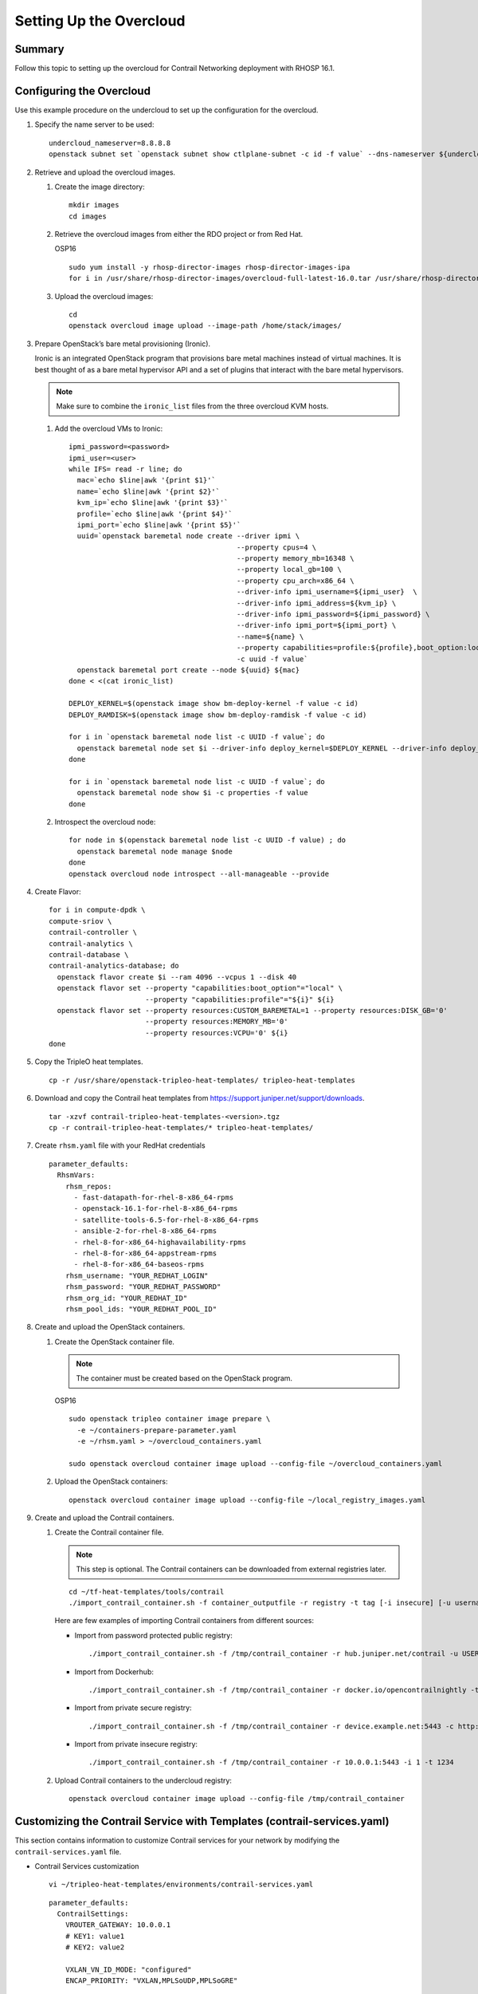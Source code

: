 Setting Up the Overcloud
========================

.. raw:: html

   <div class="section tp-summary">

Summary
-------

Follow this topic to setting up the overcloud for Contrail Networking
deployment with RHOSP 16.1.

.. raw:: html

   </div>

Configuring the Overcloud
-------------------------

Use this example procedure on the undercloud to set up the configuration
for the overcloud.

1. Specify the name server to be used:

   .. raw:: html

      <div id="jd0e26" class="example" dir="ltr">

   ::

      undercloud_nameserver=8.8.8.8 
      openstack subnet set `openstack subnet show ctlplane-subnet -c id -f value` --dns-nameserver ${undercloud_nameserver}

   .. raw:: html

      </div>

2. Retrieve and upload the overcloud images.

   1. Create the image directory:

      .. raw:: html

         <div id="jd0e38" class="example" dir="ltr">

      ::

         mkdir images 
         cd images

      .. raw:: html

         </div>

   2. Retrieve the overcloud images from either the RDO project or from
      Red Hat.

      OSP16

      .. raw:: html

         <div id="jd0e48" class="example" dir="ltr">

      ::

         sudo yum install -y rhosp-director-images rhosp-director-images-ipa 
         for i in /usr/share/rhosp-director-images/overcloud-full-latest-16.0.tar /usr/share/rhosp-director-images/ironic-python-agent-latest-16.0.tar ; do tar -xvf $i; done

      .. raw:: html

         </div>

   3. Upload the overcloud images:

      .. raw:: html

         <div id="jd0e54" class="example" dir="ltr">

      ::

         cd 
         openstack overcloud image upload --image-path /home/stack/images/

      .. raw:: html

         </div>

3. Prepare OpenStack’s bare metal provisioning (Ironic).

   Ironic is an integrated OpenStack program that provisions bare metal
   machines instead of virtual machines. It is best thought of as a bare
   metal hypervisor API and a set of plugins that interact with the bare
   metal hypervisors.

   .. note::

      Make sure to combine the ``ironic_list`` files from the three
      overcloud KVM hosts.

   1. Add the overcloud VMs to Ironic:

      .. raw:: html

         <div id="jd0e74" class="sample" dir="ltr">

      .. raw:: html

         <div class="output" dir="ltr">

      ::

         ipmi_password=<password>
         ipmi_user=<user>
         while IFS= read -r line; do
           mac=`echo $line|awk '{print $1}'`
           name=`echo $line|awk '{print $2}'`
           kvm_ip=`echo $line|awk '{print $3}'`
           profile=`echo $line|awk '{print $4}'`
           ipmi_port=`echo $line|awk '{print $5}'`
           uuid=`openstack baremetal node create --driver ipmi \
                                                 --property cpus=4 \
                                                 --property memory_mb=16348 \
                                                 --property local_gb=100 \
                                                 --property cpu_arch=x86_64 \
                                                 --driver-info ipmi_username=${ipmi_user}  \
                                                 --driver-info ipmi_address=${kvm_ip} \
                                                 --driver-info ipmi_password=${ipmi_password} \
                                                 --driver-info ipmi_port=${ipmi_port} \
                                                 --name=${name} \
                                                 --property capabilities=profile:${profile},boot_option:local \
                                                 -c uuid -f value`
           openstack baremetal port create --node ${uuid} ${mac}
         done < <(cat ironic_list)

         DEPLOY_KERNEL=$(openstack image show bm-deploy-kernel -f value -c id)
         DEPLOY_RAMDISK=$(openstack image show bm-deploy-ramdisk -f value -c id)

         for i in `openstack baremetal node list -c UUID -f value`; do
           openstack baremetal node set $i --driver-info deploy_kernel=$DEPLOY_KERNEL --driver-info deploy_ramdisk=$DEPLOY_RAMDISK
         done

         for i in `openstack baremetal node list -c UUID -f value`; do
           openstack baremetal node show $i -c properties -f value
         done

      .. raw:: html

         </div>

      .. raw:: html

         </div>

   2. Introspect the overcloud node:

      .. raw:: html

         <div id="jd0e80" class="sample" dir="ltr">

      .. raw:: html

         <div class="output" dir="ltr">

      ::

         for node in $(openstack baremetal node list -c UUID -f value) ; do
           openstack baremetal node manage $node
         done
         openstack overcloud node introspect --all-manageable --provide

      .. raw:: html

         </div>

      .. raw:: html

         </div>

4. Create Flavor:

   .. raw:: html

      <div id="jd0e86" class="sample" dir="ltr">

   .. raw:: html

      <div class="output" dir="ltr">

   ::

      for i in compute-dpdk \
      compute-sriov \
      contrail-controller \
      contrail-analytics \
      contrail-database \
      contrail-analytics-database; do
        openstack flavor create $i --ram 4096 --vcpus 1 --disk 40
        openstack flavor set --property "capabilities:boot_option"="local" \
                             --property "capabilities:profile"="${i}" ${i}
        openstack flavor set --property resources:CUSTOM_BAREMETAL=1 --property resources:DISK_GB='0'
                             --property resources:MEMORY_MB='0'
                             --property resources:VCPU='0' ${i}
      done

   .. raw:: html

      </div>

   .. raw:: html

      </div>

5. Copy the TripleO heat templates.

   .. raw:: html

      <div id="jd0e92" class="sample" dir="ltr">

   .. raw:: html

      <div class="output" dir="ltr">

   ::

      cp -r /usr/share/openstack-tripleo-heat-templates/ tripleo-heat-templates

   .. raw:: html

      </div>

   .. raw:: html

      </div>

6. Download and copy the Contrail heat templates from
   https://support.juniper.net/support/downloads.

   .. raw:: html

      <div id="jd0e101" class="sample" dir="ltr">

   .. raw:: html

      <div class="output" dir="ltr">

   ::

      tar -xzvf contrail-tripleo-heat-templates-<version>.tgz
      cp -r contrail-tripleo-heat-templates/* tripleo-heat-templates/

   .. raw:: html

      </div>

   .. raw:: html

      </div>

7. Create ``rhsm.yaml`` file with your RedHat credentials

   .. raw:: html

      <div id="jd0e110" class="sample" dir="ltr">

   .. raw:: html

      <div class="output" dir="ltr">

   ::

      parameter_defaults:
        RhsmVars:
          rhsm_repos:
            - fast-datapath-for-rhel-8-x86_64-rpms
            - openstack-16.1-for-rhel-8-x86_64-rpms
            - satellite-tools-6.5-for-rhel-8-x86_64-rpms
            - ansible-2-for-rhel-8-x86_64-rpms
            - rhel-8-for-x86_64-highavailability-rpms
            - rhel-8-for-x86_64-appstream-rpms
            - rhel-8-for-x86_64-baseos-rpms
          rhsm_username: "YOUR_REDHAT_LOGIN"
          rhsm_password: "YOUR_REDHAT_PASSWORD"
          rhsm_org_id: "YOUR_REDHAT_ID"
          rhsm_pool_ids: "YOUR_REDHAT_POOL_ID"

   .. raw:: html

      </div>

   .. raw:: html

      </div>

8. Create and upload the OpenStack containers.

   1. Create the OpenStack container file.

      .. note::

         The container must be created based on the OpenStack program.

      OSP16

      .. raw:: html

         <div id="jd0e125" class="sample" dir="ltr">

      .. raw:: html

         <div class="output" dir="ltr">

      ::

         sudo openstack tripleo container image prepare \
           -e ~/containers-prepare-parameter.yaml
           -e ~/rhsm.yaml > ~/overcloud_containers.yaml

         sudo openstack overcloud container image upload --config-file ~/overcloud_containers.yaml

      .. raw:: html

         </div>

      .. raw:: html

         </div>

   2. Upload the OpenStack containers:

      .. raw:: html

         <div id="jd0e131" class="sample" dir="ltr">

      .. raw:: html

         <div class="output" dir="ltr">

      ::

         openstack overcloud container image upload --config-file ~/local_registry_images.yaml

      .. raw:: html

         </div>

      .. raw:: html

         </div>

9. Create and upload the Contrail containers.

   1. Create the Contrail container file.

      .. note::

         This step is optional. The Contrail containers can be downloaded
         from external registries later.

      .. raw:: html

         <div id="jd0e144" class="sample" dir="ltr">

      .. raw:: html

         <div class="output" dir="ltr">

      ::

         cd ~/tf-heat-templates/tools/contrail
         ./import_contrail_container.sh -f container_outputfile -r registry -t tag [-i insecure] [-u username] [-p password] [-c certificate path]

      .. raw:: html

         </div>

      .. raw:: html

         </div>

      Here are few examples of importing Contrail containers from
      different sources:

      -  Import from password protected public registry:

         .. raw:: html

            <div id="jd0e153" class="sample" dir="ltr">

         .. raw:: html

            <div class="output" dir="ltr">

         ::

            ./import_contrail_container.sh -f /tmp/contrail_container -r hub.juniper.net/contrail -u USERNAME -p PASSWORD -t 1234

         .. raw:: html

            </div>

         .. raw:: html

            </div>

      -  Import from Dockerhub:

         .. raw:: html

            <div id="jd0e159" class="sample" dir="ltr">

         .. raw:: html

            <div class="output" dir="ltr">

         ::

            ./import_contrail_container.sh -f /tmp/contrail_container -r docker.io/opencontrailnightly -t 1234

         .. raw:: html

            </div>

         .. raw:: html

            </div>

      -  Import from private secure registry:

         .. raw:: html

            <div id="jd0e165" class="sample" dir="ltr">

         .. raw:: html

            <div class="output" dir="ltr">

         ::

            ./import_contrail_container.sh -f /tmp/contrail_container -r device.example.net:5443 -c http://device.example.net/pub/device.example.net.crt -t 1234

         .. raw:: html

            </div>

         .. raw:: html

            </div>

      -  Import from private insecure registry:

         .. raw:: html

            <div id="jd0e171" class="sample" dir="ltr">

         .. raw:: html

            <div class="output" dir="ltr">

         ::

            ./import_contrail_container.sh -f /tmp/contrail_container -r 10.0.0.1:5443 -i 1 -t 1234

         .. raw:: html

            </div>

         .. raw:: html

            </div>

   2. Upload Contrail containers to the undercloud registry:

      .. raw:: html

         <div id="jd0e177" class="sample" dir="ltr">

      .. raw:: html

         <div class="output" dir="ltr">

      ::

         openstack overcloud container image upload --config-file /tmp/contrail_container

      .. raw:: html

         </div>

      .. raw:: html

         </div>

.. _customizing-the-contrail-service-with-templates-contrail-servicesyaml:

Customizing the Contrail Service with Templates (contrail-services.yaml)
------------------------------------------------------------------------

This section contains information to customize Contrail services for
your network by modifying the ``contrail-services.yaml`` file.

-  Contrail Services customization

   .. raw:: html

      <div id="jd0e194" class="sample" dir="ltr">

   .. raw:: html

      <div class="output" dir="ltr">

   ::

      vi ~/tripleo-heat-templates/environments/contrail-services.yaml

   .. raw:: html

      </div>

   .. raw:: html

      <div class="output" dir="ltr">

   ::

      parameter_defaults:
        ContrailSettings:
          VROUTER_GATEWAY: 10.0.0.1
          # KEY1: value1
          # KEY2: value2

          VXLAN_VN_ID_MODE: "configured"
          ENCAP_PRIORITY: "VXLAN,MPLSoUDP,MPLSoGRE"
          
        ContrailControllerParameters:
          AAAMode: rbac

   .. raw:: html

      </div>

   .. raw:: html

      </div>

-  Contrail registry settings

   .. raw:: html

      <div id="jd0e202" class="sample" dir="ltr">

   .. raw:: html

      <div class="output" dir="ltr">

   ::

      vi ~/tripleo-heat-templates/environments/contrail-services.yaml

   .. raw:: html

      </div>

   .. raw:: html

      </div>

   Here are few examples of default values for various registries:

   -  Public Juniper registry

      .. raw:: html

         <div id="jd0e211" class="sample" dir="ltr">

      .. raw:: html

         <div class="output" dir="ltr">

      ::

         parameter_defaults:
           ContrailRegistry: hub.juniper.net/contrail
           ContrailRegistryUser: <USER>
           ContrailRegistryPassword: <PASSWORD>

      .. raw:: html

         </div>

      .. raw:: html

         </div>

   -  Insecure registry

      .. raw:: html

         <div id="jd0e217" class="sample" dir="ltr">

      .. raw:: html

         <div class="output" dir="ltr">

      ::

         parameter_defaults:
           ContrailRegistryInsecure: true
           DockerInsecureRegistryAddress: 10.87.64.32:5000,192.168.24.1:8787
           ContrailRegistry: 10.87.64.32:5000

      .. raw:: html

         </div>

      .. raw:: html

         </div>

   -  Private secure registry

      .. raw:: html

         <div id="jd0e223" class="sample" dir="ltr">

      .. raw:: html

         <div class="output" dir="ltr">

      ::

         parameter_defaults:
           ContrailRegistryCertUrl: http://device.example.net/pub/device.example.net.crt
           ContrailRegistry: device.example.net:5443

      .. raw:: html

         </div>

      .. raw:: html

         </div>

-  Contrail Container image settings

   .. raw:: html

      <div id="jd0e229" class="sample" dir="ltr">

   .. raw:: html

      <div class="output" dir="ltr">

   ::

      parameter_defaults:
        ContrailImageTag: queens-5.0-104-rhel-queens

   .. raw:: html

      </div>

   .. raw:: html

      </div>

.. raw:: html

   <div id="id-customizing-the-contrail-network-with-templates">

Customizing the Contrail Network with Templates
-----------------------------------------------

Overview
~~~~~~~~

In order to customize the network, define different networks and
configure the overcloud nodes NIC layout. TripleO supports a flexible
way of customizing the network.

The following networking customization example uses network as:

Table 1: Network Customization

============ ==== ========================
Network      VLAN overcloud Nodes
============ ==== ========================
provisioning -    All
internal_api 710  All
external_api 720  OpenStack CTRL
storage      740  OpenStack CTRL, Computes
storage_mgmt 750  OpenStack CTRL
tenant       -    Contrail CTRL, Computes
============ ==== ========================

.. _roles-configuration-roles_data_contrail_aioyaml:

Roles Configuration (roles_data_contrail_aio.yaml)
~~~~~~~~~~~~~~~~~~~~~~~~~~~~~~~~~~~~~~~~~~~~~~~~~~

The networks must be activated per role in the roles_data file:

.. raw:: html

   <div id="jd0e332" class="sample" dir="ltr">

.. raw:: html

   <div class="output" dir="ltr">

::

   vi ~/tripleo-heat-templates/roles_data_contrail_aio.yaml

.. raw:: html

   </div>

.. raw:: html

   </div>

OpenStack Controller
^^^^^^^^^^^^^^^^^^^^

.. raw:: html

   <div id="jd0e340" class="sample" dir="ltr">

.. raw:: html

   <div class="output" dir="ltr">

::

   ###############################################################################
   # Role: Controller                                                            #
   ###############################################################################
   - name: Controller
     description: |
       Controller role that has all the controler services loaded and handles
       Database, Messaging and Network functions.
     CountDefault: 1
     tags:
       - primary
       - controller
     networks:
       - External
       - InternalApi
       - Storage
       - StorageMgmt

.. raw:: html

   </div>

.. raw:: html

   </div>

Compute Node
^^^^^^^^^^^^

.. raw:: html

   <div id="jd0e346" class="sample" dir="ltr">

.. raw:: html

   <div class="output" dir="ltr">

::

   ###############################################################################
   # Role: Compute                                                               #
   ###############################################################################
   - name: Compute
     description: |
       Basic Compute Node role
     CountDefault: 1
     networks:
       - InternalApi
       - Tenant
       - Storage

.. raw:: html

   </div>

.. raw:: html

   </div>

Contrail Controller
^^^^^^^^^^^^^^^^^^^

.. raw:: html

   <div id="jd0e352" class="sample" dir="ltr">

.. raw:: html

   <div class="output" dir="ltr">

::

   ###############################################################################
   # Role: ContrailController                                                    #
   ###############################################################################
   - name: ContrailController
     description: |
       ContrailController role that has all the Contrail controler services loaded
       and handles config, control and webui functions
     CountDefault: 1
     tags:
       - primary
       - contrailcontroller
     networks:
       - InternalApi
       - Tenant

.. raw:: html

   </div>

.. raw:: html

   </div>

Compute DPDK
^^^^^^^^^^^^

.. raw:: html

   <div id="jd0e358" class="sample" dir="ltr">

.. raw:: html

   <div class="output" dir="ltr">

::

   ###############################################################################
   # Role: ContrailDpdk                                                          #
   ###############################################################################
   - name: ContrailDpdk
     description: |
       Contrail Dpdk Node role
     CountDefault: 0
     tags:
       - contraildpdk
     networks:
       - InternalApi
       - Tenant
       - Storage

.. raw:: html

   </div>

.. raw:: html

   </div>

Compute SRIOV
^^^^^^^^^^^^^

.. raw:: html

   <div id="jd0e364" class="sample" dir="ltr">

.. raw:: html

   <div class="output" dir="ltr">

::

   ###############################################################################
   # Role: ContrailSriov
   ###############################################################################
   - name: ContrailSriov
     description: |
       Contrail Sriov Node role
     CountDefault: 0
     tags:
       - contrailsriov
     networks:
       - InternalApi
       - Tenant
       - Storage

.. raw:: html

   </div>

.. raw:: html

   </div>

Compute CSN
^^^^^^^^^^^

.. raw:: html

   <div id="jd0e370" class="sample" dir="ltr">

.. raw:: html

   <div class="output" dir="ltr">

::

   ###############################################################################
   # Role: ContrailTsn
   ###############################################################################
   - name: ContrailTsn
     description: |
       Contrail Tsn Node role
     CountDefault: 0
     tags:
       - contrailtsn
     networks:
       - InternalApi
       - Tenant
       - Storage

.. raw:: html

   </div>

.. raw:: html

   </div>

.. _network-parameter-configuration-contrail-netyaml:

Network Parameter Configuration (contrail-net.yaml)
~~~~~~~~~~~~~~~~~~~~~~~~~~~~~~~~~~~~~~~~~~~~~~~~~~~

.. raw:: html

   <div id="jd0e378" class="sample" dir="ltr">

.. raw:: html

   <div class="output" dir="ltr">

::

   cat ~/tripleo-heat-templates/environments/contrail/contrail-net.yaml

.. raw:: html

   </div>

.. raw:: html

   <div class="output" dir="ltr">

::

   resource_registry:
     OS::TripleO::Controller::Net::SoftwareConfig: ../../network/config/contrail/controller-nic-config.yaml
     OS::TripleO::ContrailController::Net::SoftwareConfig: ../../network/config/contrail/contrail-controller-nic-config.yaml
     OS::TripleO::ContrailControlOnly::Net::SoftwareConfig: ../../network/config/contrail/contrail-controller-nic-config.yaml
     OS::TripleO::Compute::Net::SoftwareConfig: ../../network/config/contrail/compute-nic-config.yaml
     OS::TripleO::ContrailDpdk::Net::SoftwareConfig: ../../network/config/contrail/contrail-dpdk-nic-config.yaml
     OS::TripleO::ContrailSriov::Net::SoftwareConfig: ../../network/config/contrail/contrail-sriov-nic-config.yaml
     OS::TripleO::ContrailTsn::Net::SoftwareConfig: ../../network/config/contrail/contrail-tsn-nic-config.yaml

.. raw:: html

   </div>

.. raw:: html

   <div class="output" dir="ltr">

::

   parameter_defaults:
     # Customize all these values to match the local environment
     TenantNetCidr: 10.0.0.0/24
     InternalApiNetCidr: 10.1.0.0/24
     ExternalNetCidr: 10.2.0.0/24
     StorageNetCidr: 10.3.0.0/24
     StorageMgmtNetCidr: 10.4.0.0/24
     # CIDR subnet mask length for provisioning network
     ControlPlaneSubnetCidr: '24'
     # Allocation pools
     TenantAllocationPools: [{'start': '10.0.0.10', 'end': '10.0.0.200'}]
     InternalApiAllocationPools: [{'start': '10.1.0.10', 'end': '10.1.0.200'}]
     ExternalAllocationPools: [{'start': '10.2.0.10', 'end': '10.2.0.200'}]
     StorageAllocationPools: [{'start': '10.3.0.10', 'end': '10.3.0.200'}]
     StorageMgmtAllocationPools: [{'start': '10.4.0.10', 'end': '10.4.0.200'}]
     # Routes
     ControlPlaneDefaultRoute: 192.168.24.1
     InternalApiDefaultRoute: 10.1.0.1
     ExternalInterfaceDefaultRoute: 10.2.0.1
     # Vlans
     InternalApiNetworkVlanID: 710
     ExternalNetworkVlanID: 720
     StorageNetworkVlanID: 730
     StorageMgmtNetworkVlanID: 740
     TenantNetworkVlanID: 3211
     # Services
     EC2MetadataIp: 192.168.24.1  # Generally the IP of the undercloud
     DnsServers: ["172.x.x.x"]
     NtpServer: 10.0.0.1

.. raw:: html

   </div>

.. raw:: html

   </div>

.. _network-interface-configuration--nic-yaml:

Network Interface Configuration (*-NIC-*.yaml)
~~~~~~~~~~~~~~~~~~~~~~~~~~~~~~~~~~~~~~~~~~~~~~

NIC configuration files exist per role in the following directory:

.. raw:: html

   <div id="jd0e394" class="sample" dir="ltr">

.. raw:: html

   <div class="output" dir="ltr">

::

   cd ~/tripleo-heat-templates/network/config/contrail

.. raw:: html

   </div>

.. raw:: html

   </div>

.. _openstack-controller-1:

OpenStack Controller
^^^^^^^^^^^^^^^^^^^^

.. raw:: html

   <div id="jd0e402" class="sample" dir="ltr">

.. raw:: html

   <div class="output" dir="ltr">

::

   heat_template_version: rocky

   description: >
     Software Config to drive os-net-config to configure multiple interfaces
     for the compute role. This is an example for a Nova compute node using
     Contrail vrouter and the vhost0 interface.

.. raw:: html

   </div>

.. raw:: html

   <div class="output" dir="ltr">

::

   parameters:
     ControlPlaneIp:
       default: ''
       description: IP address/subnet on the ctlplane network
       type: string
     ExternalIpSubnet:
       default: ''
       description: IP address/subnet on the external network
       type: string
     InternalApiIpSubnet:
       default: ''
       description: IP address/subnet on the internal_api network
       type: string
     InternalApiDefaultRoute: # Not used by default in this template
       default: '10.0.0.1'
       description: The default route of the internal api network.
       type: string
     StorageIpSubnet:
       default: ''
       description: IP address/subnet on the storage network
       type: string
     StorageMgmtIpSubnet:
       default: ''
       description: IP address/subnet on the storage_mgmt network
       type: string
     TenantIpSubnet:
       default: ''
       description: IP address/subnet on the tenant network
       type: string
     ManagementIpSubnet: # Only populated when including environments/network-management.yaml
       default: ''
       description: IP address/subnet on the management network
       type: string
     ExternalNetworkVlanID:
       default: 10
       description: Vlan ID for the external network traffic.
       type: number
     InternalApiNetworkVlanID:
       default: 20
       description: Vlan ID for the internal_api network traffic.
       type: number
     StorageNetworkVlanID:
       default: 30
       description: Vlan ID for the storage network traffic.
       type: number
     StorageMgmtNetworkVlanID:
       default: 40
       description: Vlan ID for the storage mgmt network traffic.
       type: number
     TenantNetworkVlanID:
       default: 50
       description: Vlan ID for the tenant network traffic.
       type: number
     ManagementNetworkVlanID:
       default: 60
       description: Vlan ID for the management network traffic.
       type: number
     ControlPlaneSubnetCidr: # Override this via parameter_defaults
       default: '24'
       description: The subnet CIDR of the control plane network.
       type: string
     ControlPlaneDefaultRoute: # Override this via parameter_defaults
       description: The default route of the control plane network.
       type: string
     ExternalInterfaceDefaultRoute: # Not used by default in this template
       default: '10.0.0.1'
       description: The default route of the external network.
       type: string
     ManagementInterfaceDefaultRoute: # Commented out by default in this template
       default: unset
       description: The default route of the management network.
       type: string
     DnsServers: # Override this via parameter_defaults
       default: []
       description: A list of DNS servers (2 max for some implementations) that will be added to resolv.conf.
       type: comma_delimited_list
     EC2MetadataIp: # Override this via parameter_defaults
       description: The IP address of the EC2 metadata server.
       type: string

.. raw:: html

   </div>

.. raw:: html

   <div class="output" dir="ltr">

::

   resources:
     OsNetConfigImpl:
       type: OS::Heat::SoftwareConfig
       properties:
         group: script
         config:
           str_replace:
             template:
               get_file: ../../scripts/run-os-net-config.sh
             params:
               $network_config:
                 network_config:
                 - type: interface
                   name: nic1
                   use_dhcp: false
                   dns_servers:
                     get_param: DnsServers
                   addresses:
                   - ip_netmask:
                       list_join:
                         - '/'
                         - - get_param: ControlPlaneIp
                           - get_param: ControlPlaneSubnetCidr
                   routes:
                   - ip_netmask: 169.x.x.x/32
                     next_hop:
                       get_param: EC2MetadataIp
                   - default: true
                     next_hop:
                       get_param: ControlPlaneDefaultRoute
                 - type: vlan
                   vlan_id:
                     get_param: InternalApiNetworkVlanID
                   device: nic1
                   addresses:
                   - ip_netmask:
                       get_param: InternalApiIpSubnet
                 - type: vlan
                   vlan_id:
                     get_param: ExternalNetworkVlanID
                   device: nic1
                   addresses:
                   - ip_netmask:
                       get_param: ExternalIpSubnet
                 - type: vlan
                   vlan_id:
                     get_param: StorageNetworkVlanID
                   device: nic1
                   addresses:
                   - ip_netmask:
                       get_param: StorageIpSubnet
                 - type: vlan
                   vlan_id:
                     get_param: StorageMgmtNetworkVlanID
                   device: nic1
                   addresses:
                   - ip_netmask:
                       get_param: StorageMgmtIpSubnet

.. raw:: html

   </div>

.. raw:: html

   <div class="output" dir="ltr">

::

   outputs:
     OS::stack_id:
       description: The OsNetConfigImpl resource.
       value:
         get_resource: OsNetConfigImpl

.. raw:: html

   </div>

.. raw:: html

   </div>

.. _contrail-controller-1:

Contrail Controller
^^^^^^^^^^^^^^^^^^^

.. raw:: html

   <div id="jd0e417" class="sample" dir="ltr">

.. raw:: html

   <div class="output" dir="ltr">

::

   heat_template_version: rocky

.. raw:: html

   </div>

.. raw:: html

   <div class="output" dir="ltr">

::

   description: >
     Software Config to drive os-net-config to configure multiple interfaces
     for the compute role. This is an example for a Nova compute node using
     Contrail vrouter and the vhost0 interface.

.. raw:: html

   </div>

.. raw:: html

   <div class="output" dir="ltr">

::

   parameters:
     ControlPlaneIp:
       default: ''
       description: IP address/subnet on the ctlplane network
       type: string
     ExternalIpSubnet:
       default: ''
       description: IP address/subnet on the external network
       type: string
     InternalApiIpSubnet:
       default: ''
       description: IP address/subnet on the internal_api network
       type: string
     InternalApiDefaultRoute: # Not used by default in this template
       default: '10.0.0.1'
       description: The default route of the internal api network.
       type: string
     StorageIpSubnet:
       default: ''
       description: IP address/subnet on the storage network
       type: string
     StorageMgmtIpSubnet:
       default: ''
       description: IP address/subnet on the storage_mgmt network
       type: string
     TenantIpSubnet:
       default: ''
       description: IP address/subnet on the tenant network
       type: string
     ManagementIpSubnet: # Only populated when including environments/network-management.yaml
       default: ''
       description: IP address/subnet on the management network
       type: string
     ExternalNetworkVlanID:
       default: 10
       description: Vlan ID for the external network traffic.
       type: number
     InternalApiNetworkVlanID:
       default: 20
       description: Vlan ID for the internal_api network traffic.
       type: number
     StorageNetworkVlanID:
       default: 30
       description: Vlan ID for the storage network traffic.
       type: number
     StorageMgmtNetworkVlanID:
       default: 40
       description: Vlan ID for the storage mgmt network traffic.
       type: number
     TenantNetworkVlanID:
       default: 50
       description: Vlan ID for the tenant network traffic.
       type: number
     ManagementNetworkVlanID:
       default: 60
       description: Vlan ID for the management network traffic.
       type: number
     ControlPlaneSubnetCidr: # Override this via parameter_defaults
       default: '24'
       description: The subnet CIDR of the control plane network.
       type: string
     ControlPlaneDefaultRoute: # Override this via parameter_defaults
       description: The default route of the control plane network.
       type: string
     ExternalInterfaceDefaultRoute: # Not used by default in this template
       default: '10.0.0.1'
       description: The default route of the external network.
       type: string
     ManagementInterfaceDefaultRoute: # Commented out by default in this template
       default: unset
       description: The default route of the management network.
       type: string
     DnsServers: # Override this via parameter_defaults
       default: []
       description: A list of DNS servers (2 max for some implementations) that will be added to resolv.conf.
       type: comma_delimited_list
     EC2MetadataIp: # Override this via parameter_defaults
       description: The IP address of the EC2 metadata server.
       type: string

.. raw:: html

   </div>

.. raw:: html

   <div class="output" dir="ltr">

::

   resources:
     OsNetConfigImpl:
       type: OS::Heat::SoftwareConfig
       properties:
         group: script
         config:
           str_replace:
             template:
               get_file: ../../scripts/run-os-net-config.sh
             params:
               $network_config:
                 network_config:
                 - type: interface
                   name: nic1
                   use_dhcp: false
                   dns_servers:
                     get_param: DnsServers
                   addresses:
                   - ip_netmask:
                       list_join:
                         - '/'
                         - - get_param: ControlPlaneIp
                           - get_param: ControlPlaneSubnetCidr
                   routes:
                   - ip_netmask: 169.x.x.x/32
                     next_hop:
                       get_param: EC2MetadataIp
                   - default: true
                     next_hop:
                       get_param: ControlPlaneDefaultRoute
                 - type: vlan
                   vlan_id:
                     get_param: InternalApiNetworkVlanID
                   device: nic1
                   addresses:
                   - ip_netmask:
                       get_param: InternalApiIpSubnet
                 - type: interface
                   name: nic2
                   use_dhcp: false
                   addresses:
                   - ip_netmask:
                       get_param: TenantIpSubnet

.. raw:: html

   </div>

.. raw:: html

   <div class="output" dir="ltr">

::

   outputs:
     OS::stack_id:
       description: The OsNetConfigImpl resource.
       value:
         get_resource: OsNetConfigImpl

.. raw:: html

   </div>

.. raw:: html

   </div>

.. _compute-node-1:

Compute Node
^^^^^^^^^^^^

.. raw:: html

   <div id="jd0e435" class="sample" dir="ltr">

.. raw:: html

   <div class="output" dir="ltr">

::

   heat_template_version: rocky

.. raw:: html

   </div>

.. raw:: html

   <div class="output" dir="ltr">

::

   description: >
     Software Config to drive os-net-config to configure multiple interfaces
     for the compute role. This is an example for a Nova compute node using
     Contrail vrouter and the vhost0 interface.

.. raw:: html

   </div>

.. raw:: html

   <div class="output" dir="ltr">

::

   parameters:
     ControlPlaneIp:
       default: ''
       description: IP address/subnet on the ctlplane network
       type: string
     ExternalIpSubnet:
       default: ''
       description: IP address/subnet on the external network
       type: string
     InternalApiIpSubnet:
       default: ''
       description: IP address/subnet on the internal_api network
       type: string
     InternalApiDefaultRoute: # Not used by default in this template
       default: '10.0.0.1'
       description: The default route of the internal api network.
       type: string
     StorageIpSubnet:
       default: ''
       description: IP address/subnet on the storage network
       type: string
     StorageMgmtIpSubnet:
       default: ''
       description: IP address/subnet on the storage_mgmt network
       type: string
     TenantIpSubnet:
       default: ''
       description: IP address/subnet on the tenant network
       type: string
     ManagementIpSubnet: # Only populated when including environments/network-management.yaml
       default: ''
       description: IP address/subnet on the management network
       type: string
     ExternalNetworkVlanID:
       default: 10
       description: Vlan ID for the external network traffic.
       type: number
     InternalApiNetworkVlanID:
       default: 20
       description: Vlan ID for the internal_api network traffic.
       type: number
     StorageNetworkVlanID:
       default: 30
       description: Vlan ID for the storage network traffic.
       type: number
     StorageMgmtNetworkVlanID:
       default: 40
       description: Vlan ID for the storage mgmt network traffic.
       type: number
     TenantNetworkVlanID:
       default: 50
       description: Vlan ID for the tenant network traffic.
       type: number
     ManagementNetworkVlanID:
       default: 60
       description: Vlan ID for the management network traffic.
       type: number
     ControlPlaneSubnetCidr: # Override this via parameter_defaults
       default: '24'
       description: The subnet CIDR of the control plane network.
       type: string
     ControlPlaneDefaultRoute: # Override this via parameter_defaults
       description: The default route of the control plane network.
       type: string
     ExternalInterfaceDefaultRoute: # Not used by default in this template
       default: '10.0.0.1'
       description: The default route of the external network.
       type: string
     ManagementInterfaceDefaultRoute: # Commented out by default in this template
       default: unset
       description: The default route of the management network.
       type: string
     DnsServers: # Override this via parameter_defaults
       default: []
       description: A list of DNS servers (2 max for some implementations) that will be added to resolv.conf.
       type: comma_delimited_list
     EC2MetadataIp: # Override this via parameter_defaults
       description: The IP address of the EC2 metadata server.
       type: string

.. raw:: html

   </div>

.. raw:: html

   <div class="output" dir="ltr">

::

   resources:
     OsNetConfigImpl:
       type: OS::Heat::SoftwareConfig
       properties:
         group: script
         config:
           str_replace:
             template:
               get_file: ../../scripts/run-os-net-config.sh
             params:
               $network_config:
                 network_config:
                 - type: interface
                   name: nic1
                   use_dhcp: false
                   dns_servers:
                     get_param: DnsServers
                   addresses:
                   - ip_netmask:
                       list_join:
                         - '/'
                         - - get_param: ControlPlaneIp
                           - get_param: ControlPlaneSubnetCidr
                   routes:
                   - ip_netmask: 169.x.x.x/32
                     next_hop:
                       get_param: EC2MetadataIp
                   - default: true
                     next_hop:
                       get_param: ControlPlaneDefaultRoute
                 - type: vlan
                   vlan_id:
                     get_param: InternalApiNetworkVlanID
                   device: nic1
                   addresses:
                   - ip_netmask:
                       get_param: InternalApiIpSubnet
                 - type: vlan
                   vlan_id:
                     get_param: StorageNetworkVlanID
                   device: nic1
                   addresses:
                   - ip_netmask:
                       get_param: StorageIpSubnet
                 - type: contrail_vrouter
                   name: vhost0
                   use_dhcp: false
                   members:
                     -
                       type: interface
                       name: nic2
                       use_dhcp: false
                   addresses:
                   - ip_netmask:
                       get_param: TenantIpSubnet

.. raw:: html

   </div>

.. raw:: html

   <div class="output" dir="ltr">

::

   outputs:
     OS::stack_id:
       description: The OsNetConfigImpl resource.
       value:
         get_resource: OsNetConfigImpl

.. raw:: html

   </div>

.. raw:: html

   </div>

Advanced vRouter Kernel Mode Configuration
~~~~~~~~~~~~~~~~~~~~~~~~~~~~~~~~~~~~~~~~~~

In addition to the standard NIC configuration, the vRouter kernel mode
supports VLAN, Bond, and Bond + VLAN modes. The configuration snippets
below only show the relevant section of the NIC template configuration
for each mode.

VLAN
^^^^

.. raw:: html

   <div id="jd0e462" class="sample" dir="ltr">

.. raw:: html

   <div class="output" dir="ltr">

::

   - type: vlan
     vlan_id:
       get_param: TenantNetworkVlanID
     device: nic2
   - type: contrail_vrouter
     name: vhost0
     use_dhcp: false
     members:
       -
         type: interface
         name:
           str_replace:
             template: vlanVLANID
             params:
               VLANID: {get_param: TenantNetworkVlanID}
         use_dhcp: false
     addresses:
     - ip_netmask:
         get_param: TenantIpSubnet

.. raw:: html

   </div>

.. raw:: html

   </div>

Bond
^^^^

.. raw:: html

   <div id="jd0e468" class="sample" dir="ltr">

.. raw:: html

   <div class="output" dir="ltr">

::

   - type: linux_bond
     name: bond0
     bonding_options: "mode=4 xmit_hash_policy=layer2+3"
     use_dhcp: false
     members:
      -
        type: interface
        name: nic2
      -
        type: interface
        name: nic3
   - type: contrail_vrouter
     name: vhost0
     use_dhcp: false
     members:
       -
         type: interface
         name: bond0
         use_dhcp: false
     addresses:
     - ip_netmask:
         get_param: TenantIpSubnet

.. raw:: html

   </div>

.. raw:: html

   </div>

.. _bond--vlan:

Bond + VLAN
^^^^^^^^^^^

.. raw:: html

   <div id="jd0e474" class="sample" dir="ltr">

.. raw:: html

   <div class="output" dir="ltr">

::

   - type: linux_bond
     name: bond0
     bonding_options: "mode=4 xmit_hash_policy=layer2+3"
     use_dhcp: false
     members:
      -
        type: interface
        name: nic2
      -
        type: interface
        name: nic3
   - type: vlan
     vlan_id:
       get_param: TenantNetworkVlanID
     device: bond0
   - type: contrail_vrouter
     name: vhost0
     use_dhcp: false
     members:
       -
         type: interface
         name:
           str_replace:
             template: vlanVLANID
             params:
               VLANID: {get_param: TenantNetworkVlanID}
         use_dhcp: false
     addresses:
     - ip_netmask:
         get_param: TenantIpSubnet

.. raw:: html

   </div>

.. raw:: html

   </div>

Advanced vRouter DPDK Mode Configuration
~~~~~~~~~~~~~~~~~~~~~~~~~~~~~~~~~~~~~~~~

In addition to the standard NIC configuration, the vRouter DPDK mode
supports Standard, VLAN, Bond, and Bond + VLAN modes.

Network Environment Configuration:

.. raw:: html

   <div id="jd0e486" class="sample" dir="ltr">

.. raw:: html

   <div class="output" dir="ltr">

::

   vi ~/tripleo-heat-templates/environments/contrail/contrail-services.yaml

.. raw:: html

   </div>

.. raw:: html

   </div>

Enable the number of hugepages:

.. raw:: html

   <div id="jd0e491" class="sample" dir="ltr">

.. raw:: html

   <div class="output" dir="ltr">

::

    # For Intel CPU
     ContrailDpdkParameters:
       KernelArgs: "intel_iommu=on iommu=pt default_hugepagesz=1GB hugepagesz=1G hugepages=4 hugepagesz=2M hugepages=1024"
       ExtraSysctlSettings:
         # must be equal to value from kernel args: hugepages=4
         vm.nr_hugepages:
           value: 4
         vm.max_map_count:
           value: 128960

.. raw:: html

   </div>

.. raw:: html

   </div>

See the following NIC template configurations for vRouter DPDK mode. The
configuration snippets below only show the relevant section of the NIC
configuration for each mode.

Standard
^^^^^^^^

.. raw:: html

   <div id="jd0e501" class="sample" dir="ltr">

.. raw:: html

   <div class="output" dir="ltr">

::

   - type: contrail_vrouter_dpdk
     name: vhost0
     use_dhcp: false
     driver: uio_pci_generic
     cpu_list: 0x01
     members:
       -
         type: interface
         name: nic2
         use_dhcp: false
     addresses:
     - ip_netmask:
         get_param: TenantIpSubnet

.. raw:: html

   </div>

.. raw:: html

   </div>

.. _vlan-1:

VLAN
^^^^

.. raw:: html

   <div id="jd0e507" class="sample" dir="ltr">

.. raw:: html

   <div class="output" dir="ltr">

::

    - type: contrail_vrouter_dpdk
                name: vhost0
                use_dhcp: false
                driver: uio_pci_generic
                cpu_list: 0x01
                vlan_id:
                  get_param: TenantNetworkVlanID
                members:
                  -
                    type: interface
                    name: nic2
                    use_dhcp: false
                addresses:
                - ip_netmask:
                    get_param: TenantIpSubnet

.. raw:: html

   </div>

.. raw:: html

   </div>

.. _bond-1:

Bond
^^^^

.. raw:: html

   <div id="jd0e513" class="sample" dir="ltr">

.. raw:: html

   <div class="output" dir="ltr">

::

   - type: contrail_vrouter_dpdk
                name: vhost0
                use_dhcp: false
                driver: uio_pci_generic
                cpu_list: 0x01
                bond_mode: 4
                bond_policy: layer2+3
                members:
                  -
                    type: interface
                    name: nic2
                    use_dhcp: false
                  -
                    type: interface
                    name: nic3
                    use_dhcp: false
                addresses:
                - ip_netmask:
                    get_param: TenantIpSubnet

.. raw:: html

   </div>

.. raw:: html

   </div>

.. _bond--vlan-1:

Bond + VLAN
^^^^^^^^^^^

.. raw:: html

   <div id="jd0e519" class="sample" dir="ltr">

.. raw:: html

   <div class="output" dir="ltr">

::

    - type: contrail_vrouter_dpdk
                name: vhost0
                use_dhcp: false
                driver: uio_pci_generic
                cpu_list: 0x01
                vlan_id:
                  get_param: TenantNetworkVlanID
                bond_mode: 4
                bond_policy: layer2+3
                members:
                  -
                    type: interface
                    name: nic2
                    use_dhcp: false
                  -
                    type: interface
                    name: nic3
                    use_dhcp: false
                addresses:
                - ip_netmask:
                    get_param: TenantIpSubnet

.. raw:: html

   </div>

.. raw:: html

   </div>

.. _advanced-vrouter-sriov--kernel-mode-configuration:

Advanced vRouter SRIOV + Kernel Mode Configuration
~~~~~~~~~~~~~~~~~~~~~~~~~~~~~~~~~~~~~~~~~~~~~~~~~~

vRouter SRIOV + Kernel mode can be used in the following combinations:

-  Standard

-  VLAN

-  Bond

-  Bond + VLAN

Network environment configuration:

.. raw:: html

   <div id="jd0e544" class="sample" dir="ltr">

.. raw:: html

   <div class="output" dir="ltr">

::

   vi ~/tripleo-heat-templates/environments/contrail/contrail-services.yaml

.. raw:: html

   </div>

.. raw:: html

   </div>

Enable the number of hugepages:

.. raw:: html

   <div id="jd0e549" class="sample" dir="ltr">

.. raw:: html

   <div class="output" dir="ltr">

::

   ContrailSriovParameters:
       KernelArgs: "intel_iommu=on iommu=pt default_hugepagesz=1GB hugepagesz=1G hugepages=4 hugepagesz=2M hugepages=1024"
       ExtraSysctlSettings:
         # must be equal to value from 1G kernel args: hugepages=4
         vm.nr_hugepages:
           value: 4

.. raw:: html

   </div>

.. raw:: html

   </div>

SRIOV PF/VF settings:

.. raw:: html

   <div id="jd0e554" class="sample" dir="ltr">

.. raw:: html

   <div class="output" dir="ltr">

::

   NovaPCIPassthrough:
   - devname: "ens2f1"
     physical_network: "sriov1"
   ContrailSriovNumVFs: ["ens2f1:7"]

.. raw:: html

   </div>

.. raw:: html

   </div>

The SRIOV NICs are not configured in the NIC templates. However, vRouter
NICs must still be configured. See the following NIC template
configurations for vRouter kernel mode. The configuration snippets below
only show the relevant section of the NIC configuration for each mode.

.. _vlan-2:

VLAN
^^^^

.. raw:: html

   <div id="jd0e564" class="sample" dir="ltr">

.. raw:: html

   <div class="output" dir="ltr">

::

   - type: vlan
     vlan_id:
       get_param: TenantNetworkVlanID
     device: nic2
   - type: contrail_vrouter
     name: vhost0
     use_dhcp: false
     members:
       -
         type: interface
         name:
           str_replace:
             template: vlanVLANID
             params:
               VLANID: {get_param: TenantNetworkVlanID}
         use_dhcp: false
     addresses:
     - ip_netmask:
         get_param: TenantIpSubnet

.. raw:: html

   </div>

.. raw:: html

   </div>

.. _bond-2:

Bond
^^^^

.. raw:: html

   <div id="jd0e570" class="sample" dir="ltr">

.. raw:: html

   <div class="output" dir="ltr">

::

   - type: linux_bond
     name: bond0
     bonding_options: "mode=4 xmit_hash_policy=layer2+3"
     use_dhcp: false
     members:
      -
        type: interface
        name: nic2
      -
        type: interface
        name: nic3
   - type: contrail_vrouter
     name: vhost0
     use_dhcp: false
     members:
       -
         type: interface
         name: bond0
         use_dhcp: false
     addresses:
     - ip_netmask:
         get_param: TenantIpSubnet

.. raw:: html

   </div>

.. raw:: html

   </div>

.. _bond--vlan-2:

Bond + VLAN
^^^^^^^^^^^

.. raw:: html

   <div id="jd0e576" class="sample" dir="ltr">

.. raw:: html

   <div class="output" dir="ltr">

::

   - type: linux_bond
     name: bond0
     bonding_options: "mode=4 xmit_hash_policy=layer2+3"
     use_dhcp: false
     members:
      -
        type: interface
        name: nic2
      -
        type: interface
        name: nic3
   - type: vlan
     vlan_id:
       get_param: TenantNetworkVlanID
     device: bond0
   - type: contrail_vrouter
     name: vhost0
     use_dhcp: false
     members:
       -
         type: interface
         name:
           str_replace:
             template: vlanVLANID
             params:
               VLANID: {get_param: TenantNetworkVlanID}
         use_dhcp: false
     addresses:
     - ip_netmask:
         get_param: TenantIpSubnet

.. raw:: html

   </div>

.. raw:: html

   </div>

.. _advanced-vrouter-sriov--dpdk-mode-configuration:

Advanced vRouter SRIOV + DPDK Mode Configuration
~~~~~~~~~~~~~~~~~~~~~~~~~~~~~~~~~~~~~~~~~~~~~~~~

vRouter SRIOV + DPDK can be used in the following combinations:

-  Standard

-  VLAN

-  Bond

-  Bond + VLAN

Network environment configuration:

.. raw:: html

   <div id="jd0e601" class="sample" dir="ltr">

.. raw:: html

   <div class="output" dir="ltr">

::

   vi ~/tripleo-heat-templates/environments/contrail/contrail-services.yaml

.. raw:: html

   </div>

.. raw:: html

   </div>

Enable the number of hugepages

.. raw:: html

   <div id="jd0e606" class="sample" dir="ltr">

.. raw:: html

   <div class="output" dir="ltr">

::

   ContrailSriovParameters:
       KernelArgs: "intel_iommu=on iommu=pt default_hugepagesz=1GB hugepagesz=1G hugepages=4 hugepagesz=2M hugepages=1024"
       ExtraSysctlSettings:
         # must be equal to value from 1G kernel args: hugepages=4
         vm.nr_hugepages:
           value: 4

.. raw:: html

   </div>

.. raw:: html

   </div>

SRIOV PF/VF settings

.. raw:: html

   <div id="jd0e611" class="sample" dir="ltr">

.. raw:: html

   <div class="output" dir="ltr">

::

   NovaPCIPassthrough:
   - devname: "ens2f1"
     physical_network: "sriov1"
   ContrailSriovNumVFs: ["ens2f1:7"]

.. raw:: html

   </div>

.. raw:: html

   </div>

The SRIOV NICs are not configured in the NIC templates. However, vRouter
NICs must still be configured. See the following NIC template
configurations for vRouter DPDK mode. The configuration snippets below
only show the relevant section of the NIC configuration for each mode.

.. _standard-1:

Standard
^^^^^^^^

.. raw:: html

   <div id="jd0e621" class="sample" dir="ltr">

.. raw:: html

   <div class="output" dir="ltr">

::

   - type: contrail_vrouter_dpdk
     name: vhost0
     use_dhcp: false
     driver: uio_pci_generic
     cpu_list: 0x01
     members:
       -
         type: interface
         name: nic2
         use_dhcp: false
     addresses:
     - ip_netmask:
         get_param: TenantIpSubnet

.. raw:: html

   </div>

.. raw:: html

   </div>

.. _vlan-3:

VLAN
^^^^

.. raw:: html

   <div id="jd0e627" class="sample" dir="ltr">

.. raw:: html

   <div class="output" dir="ltr">

::

    - type: contrail_vrouter_dpdk
                name: vhost0
                use_dhcp: false
                driver: uio_pci_generic
                cpu_list: 0x01
                vlan_id:
                  get_param: TenantNetworkVlanID
                members:
                  -
                    type: interface
                    name: nic2
                    use_dhcp: false
                addresses:
                - ip_netmask:
                    get_param: TenantIpSubnet

.. raw:: html

   </div>

.. raw:: html

   </div>

.. _bond-3:

Bond
^^^^

.. raw:: html

   <div id="jd0e633" class="sample" dir="ltr">

.. raw:: html

   <div class="output" dir="ltr">

::

   - type: contrail_vrouter_dpdk
                name: vhost0
                use_dhcp: false
                driver: uio_pci_generic
                cpu_list: 0x01
                bond_mode: 4
                bond_policy: layer2+3
                members:
                  -
                    type: interface
                    name: nic2
                    use_dhcp: false
                  -
                    type: interface
                    name: nic3
                    use_dhcp: false
                addresses:
                - ip_netmask:
                    get_param: TenantIpSubnet

.. raw:: html

   </div>

.. raw:: html

   </div>

.. _bond--vlan-3:

Bond + VLAN
^^^^^^^^^^^

.. raw:: html

   <div id="jd0e639" class="sample" dir="ltr">

.. raw:: html

   <div class="output" dir="ltr">

::

    - type: contrail_vrouter_dpdk
                name: vhost0
                use_dhcp: false
                driver: uio_pci_generic
                cpu_list: 0x01
                vlan_id:
                  get_param: TenantNetworkVlanID
                bond_mode: 4
                bond_policy: layer2+3
                members:
                  -
                    type: interface
                    name: nic2
                    use_dhcp: false
                  -
                    type: interface
                    name: nic3
                    use_dhcp: false
                addresses:
                - ip_netmask:
                    get_param: TenantIpSubnet

.. raw:: html

   </div>

.. raw:: html

   </div>

Advanced Scenarios
~~~~~~~~~~~~~~~~~~

Remote Compute

Remote Compute extends the data plane to remote locations (POP) whilest
keeping the control plane central. Each POP will have its own set of
Contrail control services, which are running in the central location.
The difficulty is to ensure that the compute nodes of a given POP
connect to the Control nodes assigned to that POC. The Control nodes
must have predictable IP addresses and the compute nodes have to know
these IP addresses. In order to achieve that the following methods are
used:

-  Custom Roles

-  Static IP assignment

-  Precise Node placement

-  Per Node hieradata

Each overcloud node has a unique DMI UUID. This UUID is known on the
undercloud node as well as on the overcloud node. Hence, this UUID can
be used for mapping node specific information. For each POP, a Control
role and a Compute role has to be created.

Overview

|image1|

Mapping Table

Table 2: Mapping Table

.. raw:: html

   <table data-cellspacing="0" style="border-top:thin solid black;" width="99%">
   <colgroup>
   <col style="width: 16%" />
   <col style="width: 16%" />
   <col style="width: 16%" />
   <col style="width: 16%" />
   <col style="width: 16%" />
   <col style="width: 16%" />
   </colgroup>
   <thead>
   <tr class="header">
   <th style="text-align: left;"><p>Nova Name</p></th>
   <th style="text-align: left;"><p>Ironic Name</p></th>
   <th style="text-align: left;"><p>UUID</p></th>
   <th style="text-align: left;"><p>KVM</p></th>
   <th style="text-align: left;"><p>IP Address</p></th>
   <th style="text-align: left;"><p>POP</p></th>
   </tr>
   </thead>
   <tbody>
   <tr class="odd">
   <td style="text-align: left;"><p>overcloud<br />
   -contrailcontrolonly<br />
   -0</p></td>
   <td style="text-align: left;"><p>control-only-1-<br />
   5b3s30</p></td>
   <td style="text-align: left;"><p>Ironic UUID: 7d758dce-2784-<br />
   45fd-be09-5a41eb53e764</p>
   <br />

.. raw:: html

   <p>DMI UUID: 73F8D030-E896-<br />
   4A95-A9F5-E1A4FEBE322D</p></td>
   <td style="text-align: left;"><p>5b3s30</p></td>
   <td style="text-align: left;"><p>10.0.0.11</p></td>
   <td style="text-align: left;"><p>POP1</p></td>
   </tr>
   <tr class="even">
   <td style="text-align: left;"><p>overcloud<br />
   -contrailcontrolonly<br />
   -1</p></td>
   <td style="text-align: left;"><p>control-only-2-<br />
   5b3s30</p></td>
   <td style="text-align: left;"><p>Ironic UUID: d26abdeb-d514-<br />
   4a37-a7fb-2cd2511c351f</p>
   <br />

.. raw:: html

   <p>DMI UUID: 14639A66-D62C-<br />
   4408-82EE-FDDC4E509687</p></td>
   <td style="text-align: left;"><p>5b3s30</p></td>
   <td style="text-align: left;"><p>10.0.0.14</p></td>
   <td style="text-align: left;"><p>POP2</p></td>
   </tr>
   <tr class="odd">
   <td style="text-align: left;"><p>overcloud<br />
   -contrailcontrolonly<br />
   -2</p></td>
   <td style="text-align: left;"><p>control-only-1-<br />
   5b3s31</p></td>
   <td style="text-align: left;"><p>Ironic UUID: 91dd9fa9-e8eb-<br />
   4b51-8b5e-bbaffb6640e4</p>
   <br />

.. raw:: html

   <p>DMI UUID: 28AB0B57-D612-<br />
   431E-B177-1C578AE0FEA4</p></td>
   <td style="text-align: left;"><p>5b3s31</p></td>
   <td style="text-align: left;"><p>10.0.0.12</p></td>
   <td style="text-align: left;"><p>POP1</p></td>
   </tr>
   <tr class="even">
   <td style="text-align: left;"><p>overcloud<br />
   -contrailcontrolonly<br />
   -3</p></td>
   <td style="text-align: left;"><p>control-only-2-<br />
   5b3s31</p></td>
   <td style="text-align: left;"><p>Ironic UUID: 09fa57b8-580f-<br />
   42ec-bf10-a19573521ed4</p>
   <br />

.. raw:: html

   <p>DMI UUID: 09BEC8CB-77E9-<br />
   42A6-AFF4-6D4880FD87D0</p></td>
   <td style="text-align: left;"><p>5b3s31</p></td>
   <td style="text-align: left;"><p>10.0.0.15</p></td>
   <td style="text-align: left;"><p>POP2</p></td>
   </tr>
   <tr class="odd">
   <td style="text-align: left;"><p>overcloud<br />
   -contrailcontrolonly<br />
   -4</p></td>
   <td style="text-align: left;"><p>control-only-1-<br />
   5b3s32</p></td>
   <td style="text-align: left;"><p>Ironic UUID: 4766799-24c8-<br />
   4e3b-af54-353f2b796ca4</p>
   <br />

.. raw:: html

   <p>DMI UUID: 3993957A-ECBF-<br />
   4520-9F49-0AF6EE1667A7</p></td>
   <td style="text-align: left;"><p>5b3s32</p></td>
   <td style="text-align: left;"><p>10.0.0.13</p></td>
   <td style="text-align: left;"><p>POP1</p></td>
   </tr>
   <tr class="even">
   <td style="text-align: left;"><p>overcloud<br />
   -contrailcontrolonly<br />
   -5</p></td>
   <td style="text-align: left;"><p>control-only-2-<br />
   5b3s32</p></td>
   <td style="text-align: left;"><p>Ironic UUID: 58a803ae-a785-<br />
   470e-9789-139abbfa74fb</p>
   <br />

.. raw:: html

   <p>DMI UUID: AF92F485-C30C-<br />
   4D0A-BDC4-C6AE97D06A66</p></td>
   <td style="text-align: left;"><p>5b3s32</p></td>
   <td style="text-align: left;"><p>10.0.0.16</p></td>
   <td style="text-align: left;"><p>POP2</p></td>
   </tr>
   </tbody>
   </table>

ControlOnly preparation

Add ControlOnly overcloud VMs to overcloud KVM host

.. note::

   This has to be done on the overcloud KVM hosts

Two ControlOnly overcloud VM definitions will be created on each of the
overcloud KVM hosts.

.. raw:: html

   <div id="jd0e905" class="sample" dir="ltr">

.. raw:: html

   <div class="output" dir="ltr">

::

   ROLES=control-only:2
   num=4
   ipmi_user=<user>
   ipmi_password=<password>
   libvirt_path=/var/lib/libvirt/images
   port_group=overcloud
   prov_switch=br0

   /bin/rm ironic_list
   IFS=',' read -ra role_list <<< "${ROLES}"
   for role in ${role_list[@]}; do
     role_name=`echo $role|cut -d ":" -f 1`
     role_count=`echo $role|cut -d ":" -f 2`
     for count in `seq 1 ${role_count}`; do
       echo $role_name $count
       qemu-img create -f qcow2 ${libvirt_path}/${role_name}_${count}.qcow2 99G
       virsh define /dev/stdin <<EOF
    $(virt-install --name ${role_name}_${count} \
   --disk ${libvirt_path}/${role_name}_${count}.qcow2 \
   --vcpus=4 \
   --ram=16348 \
   --network network=br0,model=virtio,portgroup=${port_group} \
   --network network=br1,model=virtio \
   --virt-type kvm \
   --cpu host \
   --import \
   --os-variant rhel7 \
   --serial pty \
   --console pty,target_type=virtio \
   --graphics vnc \
   --print-xml)
   EOF
       vbmc add ${role_name}_${count} --port 1623${num} --username ${ipmi_user} --password ${ipmi_password}
       vbmc start ${role_name}_${count}
       prov_mac=`virsh domiflist ${role_name}_${count}|grep ${prov_switch}|awk '{print $5}'`
       vm_name=${role_name}-${count}-`hostname -s`
       kvm_ip=`ip route get 1  |grep src |awk '{print $7}'`
       echo ${prov_mac} ${vm_name} ${kvm_ip} ${role_name} 1623${num}>> ironic_list
       num=$(expr $num + 1)
     done
   done

.. raw:: html

   </div>

.. raw:: html

   </div>

.. note::

   The generated *ironic_list* will be needed on the undercloud to import
   the nodes to Ironic.

Get the ironic_lists from the overcloud KVM hosts and combine them.

.. raw:: html

   <div id="jd0e920" class="sample" dir="ltr">

.. raw:: html

   <div class="output" dir="ltr">

::

   cat ironic_list_control_only
   52:54:00:3a:2f:ca control-only-1-5b3s30 10.87.64.31 control-only 16234
   52:54:00:31:4f:63 control-only-2-5b3s30 10.87.64.31 control-only 16235
   52:54:00:0c:11:74 control-only-1-5b3s31 10.87.64.32 control-only 16234
   52:54:00:56:ab:55 control-only-2-5b3s31 10.87.64.32 control-only 16235
   52:54:00:c1:f0:9a control-only-1-5b3s32 10.87.64.33 control-only 16234
   52:54:00:f3:ce:13 control-only-2-5b3s32 10.87.64.33 control-only 16235

.. raw:: html

   </div>

.. raw:: html

   </div>

Import:

.. raw:: html

   <div id="jd0e925" class="sample" dir="ltr">

.. raw:: html

   <div class="output" dir="ltr">

::

   ipmi_password=<password>
   ipmi_user=<user>

   DEPLOY_KERNEL=$(openstack image show bm-deploy-kernel -f value -c id)
   DEPLOY_RAMDISK=$(openstack image show bm-deploy-ramdisk -f value -c id)

   num=0
   while IFS= read -r line; do
     mac=`echo $line|awk '{print $1}'`
     name=`echo $line|awk '{print $2}'`
     kvm_ip=`echo $line|awk '{print $3}'`
     profile=`echo $line|awk '{print $4}'`
     ipmi_port=`echo $line|awk '{print $5}'`
     uuid=`openstack baremetal node create --driver ipmi \
                                           --property cpus=4 \
                                           --property memory_mb=16348 \
                                           --property local_gb=100 \
                                           --property cpu_arch=x86_64 \
                                           --driver-info ipmi_username=${ipmi_user}  \
                                           --driver-info ipmi_address=${kvm_ip} \
                                           --driver-info ipmi_password=${ipmi_password} \
                                           --driver-info ipmi_port=${ipmi_port} \
                                           --name=${name} \
                                           --property capabilities=boot_option:local \
                                           -c uuid -f value`
     openstack baremetal node set ${uuid} --driver-info deploy_kernel=$DEPLOY_KERNEL --driver-info deploy_ramdisk=$DEPLOY_RAMDISK
     openstack baremetal port create --node ${uuid} ${mac}
     openstack baremetal node manage ${uuid}
     num=$(expr $num + 1)
   done < <(cat ironic_list_control_only)

.. raw:: html

   </div>

.. raw:: html

   </div>

ControlOnly node introspection

.. raw:: html

   <div id="jd0e930" class="sample" dir="ltr">

.. raw:: html

   <div class="output" dir="ltr">

::

   openstack overcloud node introspect --all-manageable --provide

.. raw:: html

   </div>

.. raw:: html

   </div>

Get the ironic UUID of the ControlOnly nodes

.. raw:: html

   <div id="jd0e935" class="sample" dir="ltr">

.. raw:: html

   <div class="output" dir="ltr">

::

   openstack baremetal node list |grep control-only
   | 7d758dce-2784-45fd-be09-5a41eb53e764 | control-only-1-5b3s30  | None | power off | available | False |
   | d26abdeb-d514-4a37-a7fb-2cd2511c351f | control-only-2-5b3s30  | None | power off | available | False |
   | 91dd9fa9-e8eb-4b51-8b5e-bbaffb6640e4 | control-only-1-5b3s31  | None | power off | available | False |
   | 09fa57b8-580f-42ec-bf10-a19573521ed4 | control-only-2-5b3s31  | None | power off | available | False |
   | f4766799-24c8-4e3b-af54-353f2b796ca4 | control-only-1-5b3s32  | None | power off | available | False |
   | 58a803ae-a785-470e-9789-139abbfa74fb | control-only-2-5b3s32  | None | power off | available | False |

.. raw:: html

   </div>

.. raw:: html

   </div>

The first ControlOnly node on each of the overcloud KVM hosts will be
used for POP1, the second for POP2, and so and so forth.

Get the ironic UUID of the POP compute nodes:

.. raw:: html

   <div id="jd0e942" class="sample" dir="ltr">

.. raw:: html

   <div class="output" dir="ltr">

::

   openstack baremetal node list |grep compute
   | 91d6026c-b9db-49cb-a685-99a63da5d81e | compute-3-5b3s30 | None | power off | available | False |
   | 8028eb8c-e1e6-4357-8fcf-0796778bd2f7 | compute-4-5b3s30 | None | power off | available | False |
   | b795b3b9-c4e3-4a76-90af-258d9336d9fb | compute-3-5b3s31 | None | power off | available | False |
   | 2d4be83e-6fcc-4761-86f2-c2615dd15074 | compute-4-5b3s31 | None | power off | available | False |

.. raw:: html

   </div>

The first two compute nodes belong to POP1 the second two compute nodes
belong to POP2.

.. raw:: html

   </div>

Create an input YAML using the ironic UUIDs:

.. raw:: html

   <div id="jd0e949" class="sample" dir="ltr">

.. raw:: html

   <div class="output" dir="ltr">

::

    ~/subcluster_input.yaml
   ---
   - subcluster: subcluster1
     asn: "65413"
     control_nodes:
       - uuid: 7d758dce-2784-45fd-be09-5a41eb53e764
         ipaddress: 10.0.0.11
       - uuid: 91dd9fa9-e8eb-4b51-8b5e-bbaffb6640e4
         ipaddress: 10.0.0.12
       - uuid: f4766799-24c8-4e3b-af54-353f2b796ca4
         ipaddress: 10.0.0.13
     compute_nodes:
       - uuid: 91d6026c-b9db-49cb-a685-99a63da5d81e
         vrouter_gateway: 10.0.0.1
       - uuid: 8028eb8c-e1e6-4357-8fcf-0796778bd2f7
         vrouter_gateway: 10.0.0.1
   - subcluster: subcluster2
     asn: "65414"
     control_nodes:
       - uuid: d26abdeb-d514-4a37-a7fb-2cd2511c351f
         ipaddress: 10.0.0.14
       - uuid: 09fa57b8-580f-42ec-bf10-a19573521ed4
         ipaddress: 10.0.0.15
       - uuid: 58a803ae-a785-470e-9789-139abbfa74fb
         ipaddress: 10.0.0.16
     compute_nodes:
       - uuid: b795b3b9-c4e3-4a76-90af-258d9336d9fb
         vrouter_gateway: 10.0.0.1
       - uuid: 2d4be83e-6fcc-4761-86f2-c2615dd15074
         vrouter_gateway: 10.0.0.1

.. raw:: html

   </div>

.. raw:: html

   </div>

.. note::

   Only control_nodes, compute_nodes, dpdk_nodes and sriov_nodes are
   supported.

Generate subcluster environment:

.. raw:: html

   <div id="jd0e957" class="sample" dir="ltr">

.. raw:: html

   <div class="output" dir="ltr">

::

   ~/tripleo-heat-templates/tools/contrail/create_subcluster_environment.py -i ~/subcluster_input.yaml \
                  -o ~/tripleo-heat-templates/environments/contrail/contrail-subcluster.yaml

.. raw:: html

   </div>

.. raw:: html

   </div>

Check subcluster environment file:

.. raw:: html

   <div id="jd0e962" class="sample" dir="ltr">

.. raw:: html

   <div class="output" dir="ltr">

::

   cat ~/tripleo-heat-templates/environments/contrail/contrail-subcluster.yaml
   parameter_defaults:
     NodeDataLookup:
       041D7B75-6581-41B3-886E-C06847B9C87E:
         contrail_settings:
           CONTROL_NODES: 10.0.0.14,10.0.0.15,10.0.0.16
           SUBCLUSTER: subcluster2
           VROUTER_GATEWAY: 10.0.0.1
       09BEC8CB-77E9-42A6-AFF4-6D4880FD87D0:
         contrail_settings:
           BGP_ASN: '65414'
           SUBCLUSTER: subcluster2
       14639A66-D62C-4408-82EE-FDDC4E509687:
         contrail_settings:
           BGP_ASN: '65414'
           SUBCLUSTER: subcluster2
       28AB0B57-D612-431E-B177-1C578AE0FEA4:
         contrail_settings:
           BGP_ASN: '65413'
           SUBCLUSTER: subcluster1
       3993957A-ECBF-4520-9F49-0AF6EE1667A7:
         contrail_settings:
           BGP_ASN: '65413'
           SUBCLUSTER: subcluster1
       73F8D030-E896-4A95-A9F5-E1A4FEBE322D:
         contrail_settings:
           BGP_ASN: '65413'
           SUBCLUSTER: subcluster1
       7933C2D8-E61E-4752-854E-B7B18A424971:
         contrail_settings:
           CONTROL_NODES: 10.0.0.14,10.0.0.15,10.0.0.16
           SUBCLUSTER: subcluster2
           VROUTER_GATEWAY: 10.0.0.1
       AF92F485-C30C-4D0A-BDC4-C6AE97D06A66:
         contrail_settings:
           BGP_ASN: '65414'
           SUBCLUSTER: subcluster2
       BB9E9D00-57D1-410B-8B19-17A0DA581044:
         contrail_settings:
           CONTROL_NODES: 10.0.0.11,10.0.0.12,10.0.0.13
           SUBCLUSTER: subcluster1
           VROUTER_GATEWAY: 10.0.0.1
       E1A809DE-FDB2-4EB2-A91F-1B3F75B99510:
         contrail_settings:
           CONTROL_NODES: 10.0.0.11,10.0.0.12,10.0.0.13
           SUBCLUSTER: subcluster1
           VROUTER_GATEWAY: 10.0.0.1

.. raw:: html

   </div>

.. raw:: html

   </div>

Deployment

Add contrail-subcluster.yaml, contrail-ips-from-pool-all.yaml and
contrail-scheduler-hints.yaml to the OpenStack deploy command:

.. raw:: html

   <div id="jd0e969" class="sample" dir="ltr">

.. raw:: html

   <div class="output" dir="ltr">

::

   openstack overcloud deploy --templates ~/tripleo-heat-templates \
    -e ~/overcloud_images.yaml \
    -e ~/tripleo-heat-templates/environments/network-isolation.yaml \
    -e ~/tripleo-heat-templates/environments/contrail/contrail-plugins.yaml \
    -e ~/tripleo-heat-templates/environments/contrail/contrail-services.yaml \
    -e ~/tripleo-heat-templates/environments/contrail/contrail-net.yaml \
    -e ~/tripleo-heat-templates/environments/contrail/contrail-subcluster.yaml \
    -e ~/tripleo-heat-templates/environments/contrail/contrail-ips-from-pool-all.yaml \
    -e ~/tripleo-heat-templates/environments/contrail/contrail-scheduler-hints.yaml \
    --roles-file ~/tripleo-heat-templates/roles_data_contrail_aio.yaml

.. raw:: html

   </div>

.. raw:: html

   </div>

.. raw:: html

   </div>

Installing Overcloud
--------------------

1. Deployment:

   .. raw:: html

      <div id="jd0e983" class="sample" dir="ltr">

   .. raw:: html

      <div class="output" dir="ltr">

   ::

      openstack overcloud deploy --templates tripleo-heat-templates/ \
        --stack overcloud --libvirt-type kvm \
        --roles-file $role_file \
        -e tripleo-heat-templates/environments/rhsm.yaml \
        -e tripleo-heat-templates/environments/network-isolation.yaml \
        -e tripleo-heat-templates/environments/contrail/contrail-services.yaml \
        -e tripleo-heat-templates/environments/contrail/contrail-net.yaml \
        -e tripleo-heat-templates/environments/contrail/contrail-plugins.yaml \
        -e containers-prepare-parameter.yaml \
        -e rhsm.yaml

   .. raw:: html

      </div>

   .. raw:: html

      </div>

2. Validation Test:

   .. raw:: html

      <div id="jd0e989" class="sample" dir="ltr">

   .. raw:: html

      <div class="output" dir="ltr">

   ::

      source overcloudrc
      curl -O http://download.cirros-cloud.net/0.3.5/cirros-0.3.5-x86_64-disk.img
      openstack image create --container-format bare --disk-format qcow2 --file cirros-0.3.5-x86_64-disk.img cirros
      openstack flavor create --public cirros --id auto --ram 64 --disk 0 --vcpus 1
      openstack network create net1
      openstack subnet create --subnet-range 1.0.0.0/24 --network net1 sn1
      nova boot --image cirros --flavor cirros --nic net-id=`openstack network show net1 -c id -f value` --availability-zone nova:overcloud-novacompute-0.localdomain c1
      nova list

   .. raw:: html

      </div>

   .. raw:: html

      </div>

 

.. |image1| image:: images/g200478.png

